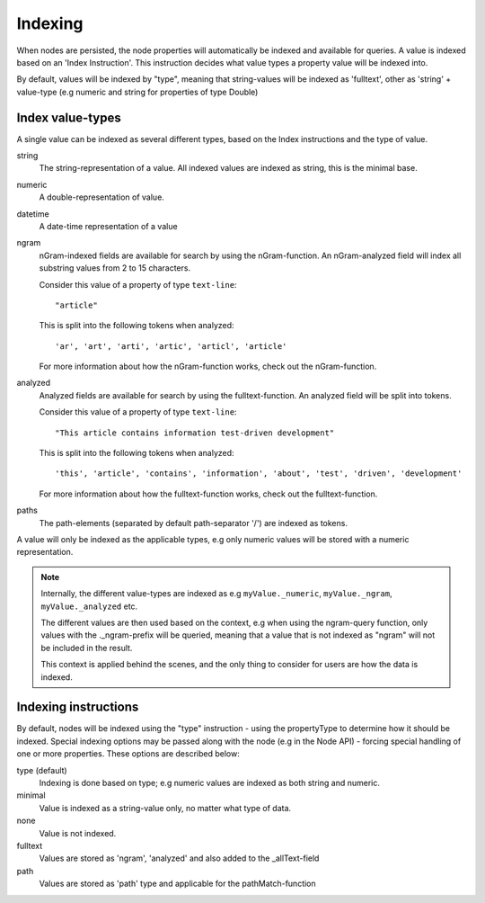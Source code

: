 Indexing
========

When nodes are persisted, the node properties will automatically be indexed and available for queries. A value is indexed based on an 'Index Instruction'. This instruction decides what value types a property value will be indexed into.

By default, values will be indexed by "type", meaning that string-values will be indexed as 'fulltext', other as 'string' + value-type (e.g numeric and string for properties of type Double)

Index value-types
-----------------

A single value can be indexed as several different types, based on the Index instructions and the type of value.

string
  The string-representation of a value. All indexed values are indexed as string, this is the minimal base.

numeric
  A double-representation of value.

datetime
  A date-time representation of a value

ngram
    nGram-indexed fields are available for search by using the nGram-function. An nGram-analyzed
    field will index all substring values from 2 to 15 characters.

    Consider this value of a property of type ``text-line``::

        "article"

    This is split into the following tokens when analyzed::

        'ar', 'art', 'arti', 'artic', 'articl', 'article'

    For more information about how the nGram-function works, check out the nGram-function.

analyzed
    Analyzed fields are available for search by using the fulltext-function.
    An analyzed field will be split into tokens.

    Consider this value of a property of type ``text-line``::

        "This article contains information test-driven development"

    This is split into the following tokens when analyzed::

			'this', 'article', 'contains', 'information', 'about', 'test', 'driven', 'development'

    For more information about how the fulltext-function works, check out the fulltext-function.

paths
		The path-elements (separated by default path-separator '/') are indexed as tokens.

A value will only be indexed as the applicable types, e.g only numeric values will be stored with a numeric representation.

.. NOTE::

	Internally, the different value-types are indexed as e.g ``myValue._numeric``, ``myValue._ngram``, ``myValue._analyzed`` etc.

	The different values are then used based on the context, e.g when using the ngram-query function, only values with the ._ngram-prefix will be queried, meaning that a value that is not indexed as "ngram" will not be included in the result.

	This context is applied behind the scenes, and the only thing to consider for users are how the data is indexed.


Indexing instructions
---------------------

By default, nodes will be indexed using the "type" instruction - using the propertyType to determine how it should be indexed.
Special indexing options may be passed along with the node (e.g in the Node API) - forcing special handling of one or more properties. These options are described below:

type (default)
  Indexing is done based on type; e.g numeric values are indexed as both string and numeric.

minimal
  Value is indexed as a string-value only, no matter what type of data.

none
  Value is not indexed.

fulltext
  Values are stored as 'ngram', 'analyzed' and also added to the _allText-field

path
	Values are stored as 'path' type and applicable for the pathMatch-function
